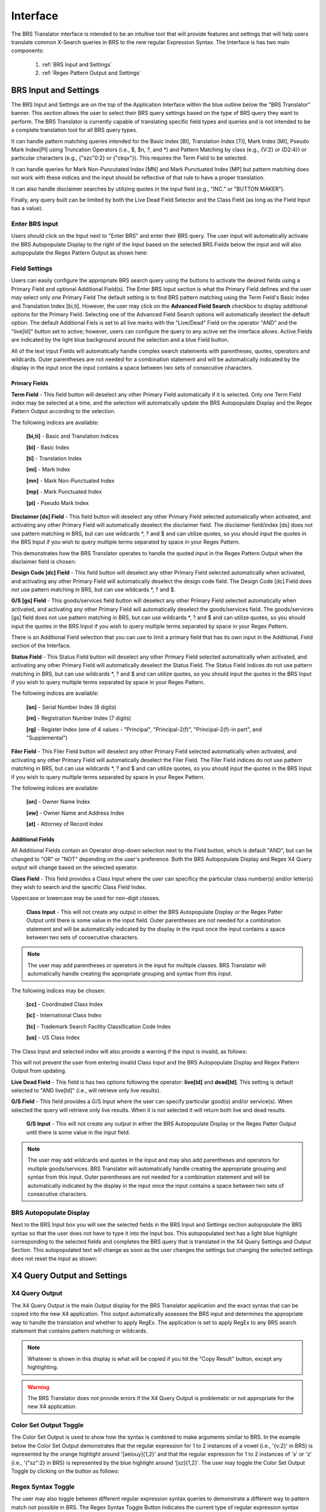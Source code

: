 Interface
=========

.. image:: ../_static/BRS-Interface.png

The BRS Translator interface is intended to be an intuitive tool that will provide features and settings that will help users translate common X-Search queries in BRS to the new regular Expression Syntax.  The Interface is has two main components: 

 1. :ref:`BRS Input and Settings`
 
 2. :ref:`Regex Pattern Output and Settings`


BRS Input and Settings
----------------------
.. image:: ../_static/BRS-BRS-SetSection.png

The BRS Input and Settings are on the top of the Application Interface within the blue outline below the "BRS Translator" banner.  This section allows the user to select their BRS query settings based on the type of BRS query they want to perform.  The BRS Translator is currently capable of translating specific field types and queries and is not intended to be a complete translation tool for all BRS query types.

It can handle pattern matching queries intended for the Basic Index [BI], Translation Index [TI], Mark Index [MI], Pseudo Mark Index[PI] using Truncation Operators (i.e., $, $n, ?, and *) and Pattern Matching by class (e.g., {V:2} or {D2:4}) or particular characters (e.g., {"szc"0:2} or {"ckqx"}).  This requires the Term Field to be selected.

It can handle queries for Mark Non-Puncutated Index [MN] and Mark Punctuated Index [MP] but pattern matching does not work with these indices and the input should be reflective of that rule to have a proper translation.

It can also handle disclaimer searches by utilizing quotes in the input field (e.g., "INC." or "BUTTON MAKER").

Finally, any query built can be limited by both the Live Dead Field Selector and the Class Field (as long as the Field Input has a value).

Enter BRS Input
^^^^^^^^^^^^^^^
.. image:: ../_static/BRS-InputSection.png

Users should click on the Input next to "Enter BRS" and enter their BRS query.  The user input will automatically activate the BRS Autopopulate Display to the right of the Input based on the selected BRS Fields below the input and will also autopopulate the Regex Pattern Output as shown here:

.. image:: ../_static/BRSInput.gif

Field Settings
^^^^^^^^^^^^^^

.. image:: ../_static/BRS-FieldSetSection.png

Users can easily configure the appropriate BRS search query using the buttons to activate the desired fields using a Primary Field and optional Additional Field(s).  The Enter BRS Input section is what the Primary Field defines and the user may select only one Primary Field  The default setting is to find BRS pattern matching using the Term Field's Basic Index and Translation Index [bi,ti].  However, the user may click on the **Advanced Field Search** checkbox to display additional options for the Primary Field.  Selecting one of the Advanced Field Search options will automatically deselect the default option.   The default Additional Fiels is set to all live marks with the "Live/Dead" Field on the operator "AND" and the "live[ld]" button set to active; however, users can configure the query to any active set the interface allows.  Active Fields are indicated by the light blue background around the selection and a blue Field button. 

.. note:: 

All of the text input Fields will automatically handle complex search statements with parentheses, quotes, operators and wildcards.  Outer parentheses are not needed for a combination statement and will be automatically indicated by the display in the input once the input contains a space between two sets of consecutive characters.

Primary Fields
""""""""""""""

**Term Field** - This field button will deselect any other Primary Field automatically if it is selected.  
Only one Term Field index may be selected at a time, and the selection will automatically update the BRS Autopopulate Display and the Regex Pattern Output according to the selection.  

.. image:: ../_static/BRS-TermFieldSection.png

The following indices are available:

 **[bi,ti]** - Basic and Translation Indices
 
 **[bi]** - Basic Index
 
 **[ti]** - Translation Index
 
 **[mi]** - Mark Index
 
 **[mn]** - Mark Non-Punctuated Index
 
 **[mp]** - Mark Punctuated Index
 
 **[pi]** - Pseudo Mark Index

**Disclaimer [ds] Field** - This field button will deselect any other Primary Field selected automatically when activated, and activating any other Primary Field will automatically deselect the disclaimer field.  The disclaimer field/index [ds] does not use pattern matching in BRS, but can use wildcards *, ? and $ and can utilize quotes, so you should input the quotes in the BRS Input if you wish to query multiple terms separated by space in your Regex Pattern.  

.. image:: ../_static/BRS-DSSection.png

This demonstrates how the BRS Translator operates to handle the quoted input in the Regex Pattern Output when the disclaimer field is chosen:

.. image:: ../_static/BRS-DSField.gif

**Design Code [dc] Field** - This field button will deselect any other Primary Field selected automatically when activated, and activating any other Primary Field will automatically deselect the design code field.  The Design Code [dc] Field does not use pattern matching in BRS, but can use wildcards *, ? and $.  

.. image:: ../_static/BRS-DCSection.png

**G/S [gs] Field** - This goods/services field button will deselect any other Primary Field selected automatically when activated, and activating any other Primary Field will automatically deselect the goods/services field.  The goods/services [gs] field does not use pattern matching in BRS, but can use wildcards *, ? and $ and can utilize quotes, so you should input the quotes in the BRS Input if you wish to query multiple terms separated by space in your Regex Pattern.  

.. image:: ../_static/BRS-GSSection.png

.. note::

There is an Additional Field selection that you can use to limit a primary field that has its own input in the AdditionaL Field section of the Interface.

**Status Field** - This Status Field button will deselect any other Primary Field selected automatically when activated, and activating any other Primary Field will automatically deselect the Status Field.  The Status Field indices do not use pattern matching in BRS, but can use wildcards *, ? and $ and can utilize quotes, so you should input the quotes in the BRS Input if you wish to query multiple terms separated by space in your Regex Pattern.  

.. image:: ../_static/BRS-StatusFieldSection.png

The following indices are available:

 **[sn]** - Serial Number Index (8 digits)
 
 **[rn]** - Registration Number Index (7 digits)
 
 **[rg]** - Register Index (one of 4 values - "Principal", "Principal-2(f)", "Principal-2(f)-in part", and "Supplemental") 

**Filer Field** - This Filer Field button will deselect any other Primary Field selected automatically when activated, and activating any other Primary Field will automatically deselect the Filer Field.  The Filer Field indices do not use pattern matching in BRS, but can use wildcards *, ? and $ and can utilize quotes, so you should input the quotes in the BRS Input if you wish to query multiple terms separated by space in your Regex Pattern.  

.. image:: ../_static/BRS-FilerFieldSection.png

The following indices are available:

 **[on]** - Owner Name Index
 
 **[ow]** - Owner Name and Address Index
 
 **[at]** - Attorney of Record Index 

Additional Fields
"""""""""""""""""

All Additional Fields contain an Operator drop-down selection next to the Field button, which is default "AND", but can be changed to "OR" or "NOT" depending on the user's preference.  Both the BRS Autopopulate Display and Regex X4 Query output will change based on the selected operator.

**Class Field** - This field provides a Class Input where the user can specificy the particular class number(s) and/or letter(s) they wish to search and the specific Class Field Index. 
 
.. image:: ../_static/BRS-ClassFieldSection.png

Uppercase or lowercase may be used for non-digit classes.
 
 **Class Input** - This will not create any output in either the BRS Autopopulate Display or the Regex Patter Output until there is some value in the input field.  Outer parentheses are not needed for a combination statement and will be automatically indicated by the display in the input once the input contains a space between two sets of consecutive characters.
 
.. note::
 The user may add parentheses or operators in the input for multiple classes.  BRS Translator will automatically handle creating the appropriate grouping and syntax from this input.

The following indices may be chosen:

 **[cc]** - Coordinated Class Index
 
 **[ic]** - International Class Index
 
 **[tc]** - Trademark Search Facility Classification Code Index
 
 **[us]** - US Class Index

The Class Input and selected index will also provide a warning if the input is invalid, as follows:  

.. image:: ../_static/BRS-ClassValidSelection.gif

This will not prevent the user from entering invalid Class Input and the BRS Autopopulate Display and Regex Pattern Output from updating.  

**Live Dead Field** - This field is has two options following the operator: **live[ld]** and **dead[ld]**.  This setting is default selected to "AND live[ld]" (i.e., will retrieve only live results). 

.. image:: ../_static/BRS-LiveDeadFieldSection.png

**G/S Field** - This field provides a G/S Input where the user can specify particular good(s) and/or service(s).  When selected the query will retrieve only live results.  When it is not selected it will return both live and dead results.

 **G/S Input** - This will not create any output in either the BRS Autopopulate Display or the Regex Patter Output until there is some value in the input field.  
 
.. note::
 The user may add wildcards and quotes in the input and may also add parentheses and operators for multiple goods/services.  BRS Translator will automatically handle creating the appropriate grouping and syntax from this input.  Outer parentheses are not needed for a combination statement and will be automatically indicated by the display in the input once the input contains a space between two sets of consecutive characters.


BRS Autopopulate Display
^^^^^^^^^^^^^^^^^^^^^^^^
.. image:: ../_static/BRS-AutopopSection.png

Next to the BRS Input box you will see the selected fields in the BRS Input and Settings section autopopulate the BRS syntax so that the user does not have to type it into the Input box.  This autopopulated text has a light blue highlight corresponding to the selected fields and completes the BRS query that is translated in the X4 Query Settings and Output Section.  This autopopulated text will change as soon as the user changes the settings but changing the selected settings does not reset the input as shown:  

.. image:: ../_static/BRSAutopop.gif

X4 Query Output and Settings
---------------------------------
.. image:: ../_static/BRS-RegexPatSection.png

X4 Query Output
^^^^^^^^^^^^^^^^^^^^
.. image:: ../_static/BRS-RegexPatOutputSection.png

The X4 Query Output is the main Output display for the BRS Translator application and the exact syntax that can be copied into the new X4 application.  This output automatically assesses the BRS input and determines the appropriate way to handle the translation and whether to apply RegEx.  The application is set to apply RegEx to any BRS search statement that contains pattern matching or wildcards.  

.. note:: 

 Whatever is shown in this display is what will be copied if you hit the "Copy Result" button, except any highlighting. 

.. warning::

 The BRS Translator does not provide errors if the X4 Query Output is problematic or not appropriate for the new X4 application.

Color Set Output Toggle
^^^^^^^^^^^^^^^^^^^^^^^
.. image:: ../_static/BRS-ColorSetOutputSection.png
The Color Set Output is used to show how the syntax is combined to make arguments similar to BRS.  In the example below the Color Set Output demonstrates that the regular expression for 1 to 2 instances of a vowel (i.e., '{v:2}' in BRS) is represented by the orange highlight around '[aeiouy]{1,2}' and that the regular expression for 1 to 2 instances of 's' or 'z' (i.e., '{"sz":2} in BRS) is represented by the blue highlight around '[sz]{1,2}'.  The user may toggle the Color Set Output Toggle by clicking on the button as follows:

.. image:: ../_static/ColorSetOutput.gif

Regex Syntax Toggle
^^^^^^^^^^^^^^^^^^^
.. image:: ../_static/BRS-RegexSynTogSection.gif

The user may also toggle between different regular expression syntax queries to demonstrate a different way to pattern match not possible in BRS.  The Regex Syntax Toggle Button Indicates the current type of regular expression syntax displayed.  The "Accurate" state is a completely analogous translation to the BRS query syntax, while the "Broader" state is a demonstration of the '+' (i.e., 1 or more instances) and '*' (i.e., 0 or more instances) quantifiers in regular expressions that do not have equivalents in BRS but are powerful to avoid specific quantity limitations.  This demonstrates the how the toggle works:

.. image:: ../_static/RegExSyntaxTog.gif

Copy Result Button
^^^^^^^^^^^^^^^^^^
.. image:: ../_static/BRS-CopySection.png

The user can click on the "Copy Result" button and the Regex Pattern Output will be copied to the computer's clipboard.  You may paste (Ctrl+V) the Regex Pattern Output into the new search application.
